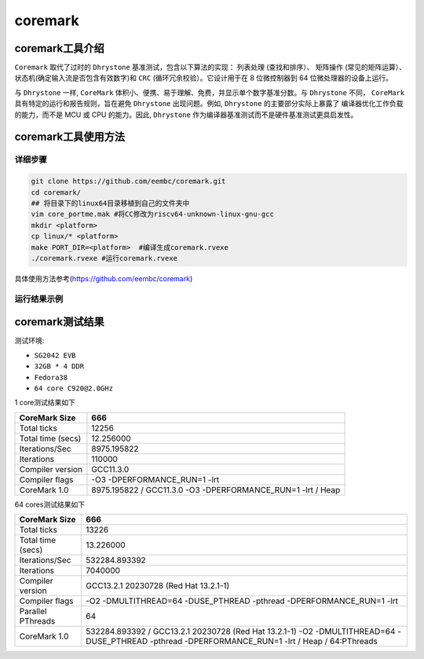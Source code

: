 coremark
------------------

coremark工具介绍
>>>>>>>>>>>>>>>>>>

``Coremark`` 取代了过时的 ``Dhrystone`` 基准测试，包含以下算法的实现： ``列表处理`` (查找和排序）、 ``矩阵操作`` (常见的矩阵运算）、
状态机(确定输入流是否包含有效数字)和 ``CRC`` (循环冗余校验）。它设计用于在 8 位微控制器到 64 位微处理器的设备上运行。

与 ``Dhrystone`` 一样, ``CoreMark`` 体积小、便携、易于理解、免费，并显示单个数字基准分数。与 ``Dhrystone`` 不同，
``CoreMark`` 具有特定的运行和报告规则，旨在避免 ``Dhrystone`` 出现问题。例如, ``Dhrystone`` 的主要部分实际上暴露了
编译器优化工作负载的能力，而不是 MCU 或 CPU 的能力。因此, ``Dhrystone`` 作为编译器基准测试而不是硬件基准测试更具启发性。


coremark工具使用方法
>>>>>>>>>>>>>>>>>>>>>>>

详细步骤
^^^^^^^^^^^^^^^^^

.. code:: bash

   git clone https://github.com/eembc/coremark.git
   cd coremark/
   ## 将目录下的linux64目录移植到自己的文件夹中
   vim core_portme.mak #将CC修改为riscv64-unknown-linux-gnu-gcc
   mkdir <platform>
   cp linux/* <platform>
   make PORT_DIR=<platform>  #编译生成coremark.rvexe
   ./coremark.rvexe #运行coremark.rvexe

具体使用方法参考(https://github.com/eembc/coremark)

运行结果示例
^^^^^^^^^^^^^^^^^

.. figure:: coremark.png
   :alt: unixbench
   :scale: 20
   :align: center

coremark测试结果
>>>>>>>>>>>>>>>>>>



测试环境:

- ``SG2042 EVB``
- ``32GB * 4 DDR``
- ``Fedora38``
- ``64 core C920@2.0GHz``

1 core测试结果如下

+-------------------+--------------------------------------------------------------+
| CoreMark Size     | 666                                                          |
+===================+==============================================================+
| Total ticks       | 12256                                                        |
+-------------------+--------------------------------------------------------------+
| Total time (secs) | 12.256000                                                    |
+-------------------+--------------------------------------------------------------+
| Iterations/Sec    | 8975.195822                                                  |
+-------------------+--------------------------------------------------------------+
| Iterations        | 110000                                                       |
+-------------------+--------------------------------------------------------------+
| Compiler version  | GCC11.3.0                                                    |
+-------------------+--------------------------------------------------------------+
| Compiler flags    | -O3 -DPERFORMANCE_RUN=1  -lrt                                |
+-------------------+--------------------------------------------------------------+
| CoreMark 1.0      | 8975.195822 / GCC11.3.0 -O3 -DPERFORMANCE_RUN=1  -lrt / Heap |
+-------------------+--------------------------------------------------------------+

64 cores测试结果如下

+-------------------+--------------------------------------------------------------------------------------------------------------------------------------------------+
| CoreMark Size     | 666                                                                                                                                              |
+===================+==================================================================================================================================================+
| Total ticks       | 13226                                                                                                                                            |
+-------------------+--------------------------------------------------------------------------------------------------------------------------------------------------+
| Total time (secs) | 13.226000                                                                                                                                        |
+-------------------+--------------------------------------------------------------------------------------------------------------------------------------------------+
| Iterations/Sec    | 532284.893392                                                                                                                                    |
+-------------------+--------------------------------------------------------------------------------------------------------------------------------------------------+
| Iterations        | 7040000                                                                                                                                          |
+-------------------+--------------------------------------------------------------------------------------------------------------------------------------------------+
| Compiler version  | GCC13.2.1 20230728 (Red Hat 13.2.1-1)                                                                                                            |
+-------------------+--------------------------------------------------------------------------------------------------------------------------------------------------+
| Compiler flags    | -O2 -DMULTITHREAD=64 -DUSE_PTHREAD -pthread -DPERFORMANCE_RUN=1  -lrt                                                                            |
+-------------------+--------------------------------------------------------------------------------------------------------------------------------------------------+
| Parallel PThreads | 64                                                                                                                                               |
+-------------------+--------------------------------------------------------------------------------------------------------------------------------------------------+
| CoreMark 1.0      | 532284.893392 / GCC13.2.1 20230728 (Red Hat 13.2.1-1) -O2 -DMULTITHREAD=64 -DUSE_PTHREAD -pthread -DPERFORMANCE_RUN=1  -lrt / Heap / 64:PThreads |
+-------------------+--------------------------------------------------------------------------------------------------------------------------------------------------+